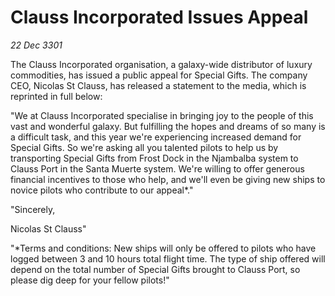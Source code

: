 * Clauss Incorporated Issues Appeal

/22 Dec 3301/

The Clauss Incorporated organisation, a galaxy-wide distributor of luxury commodities, has issued a public appeal for Special Gifts. The company CEO, Nicolas St Clauss, has released a statement to the media, which is reprinted in full below: 

"We at Clauss Incorporated specialise in bringing joy to the people of this vast and wonderful galaxy. But fulfilling the hopes and dreams of so many is a difficult task, and this year we're experiencing increased demand for Special Gifts. So we're asking all you talented pilots to help us by transporting Special Gifts from Frost Dock in the Njambalba system to Clauss Port in the Santa Muerte system. We're willing to offer generous financial incentives to those who help, and we'll even be giving new ships to novice pilots who contribute to our appeal*." 

"Sincerely, 

Nicolas St Clauss" 

"*Terms and conditions: New ships will only be offered to pilots who have logged between 3 and 10 hours total flight time. The type of ship offered will depend on the total number of Special Gifts brought to Clauss Port, so please dig deep for your fellow pilots!"